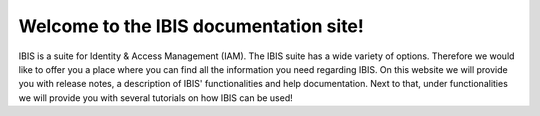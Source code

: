 Welcome to the IBIS documentation site!
===================================

IBIS is a suite for Identity & Access Management (IAM). The IBIS suite has a wide variety of options. 
Therefore we would like to offer you a place where you can find all the information you need regarding IBIS.
On this website we will provide you with release notes, a description of IBIS' functionalities and help documentation.
Next to that, under functionalities we will provide you with several tutorials on how IBIS can be used!


.. tableofcontents::